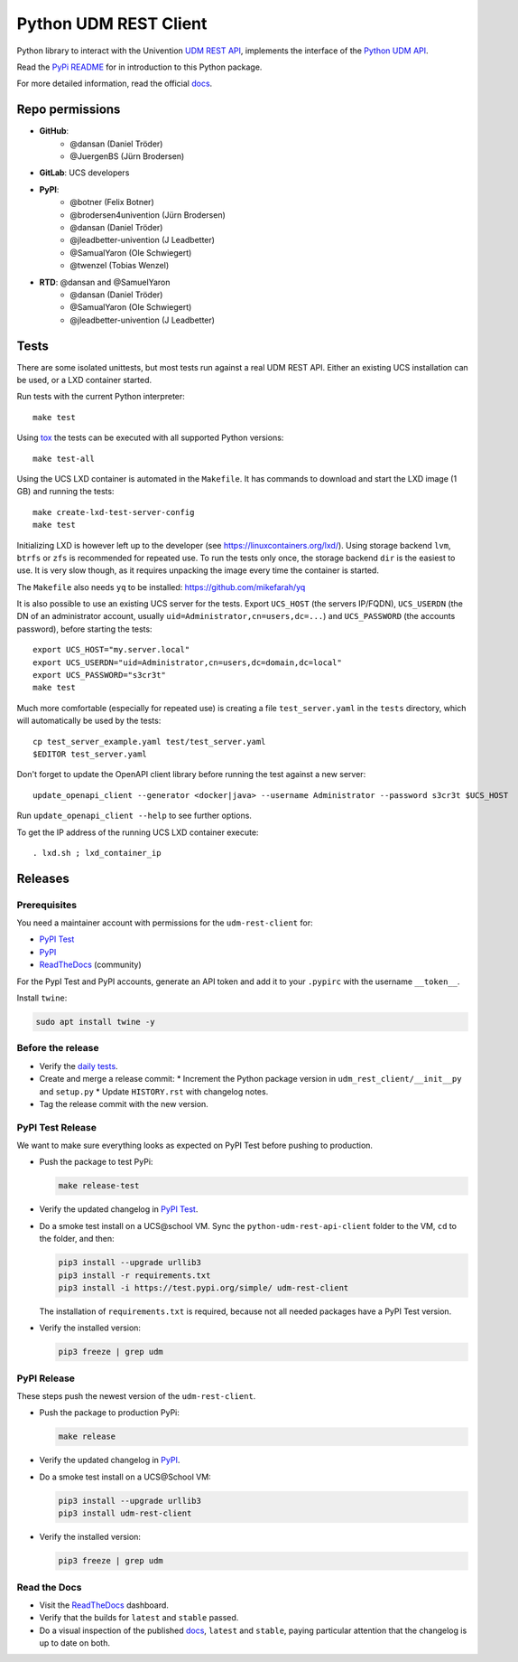 ######################
Python UDM REST Client
######################

Python library to interact with the Univention `UDM REST API`_,
implements the interface of the `Python UDM API`_.

Read the `PyPi README <PYPI_README.rst>`_ for in introduction to this Python package.

For more detailed information, read the official `docs`_.

Repo permissions
================

* **GitHub**:
   * @dansan (Daniel Tröder)
   * @JuergenBS (Jürn Brodersen)
* **GitLab**: UCS developers
* **PyPI**:
   * @botner (Felix Botner)
   * @brodersen4univention (Jürn Brodersen)
   * @dansan (Daniel Tröder)
   * @jleadbetter-univention (J Leadbetter)
   * @SamualYaron (Ole Schwiegert)
   * @twenzel (Tobias Wenzel)
* **RTD**: @dansan and @SamuelYaron
   * @dansan (Daniel Tröder)
   * @SamualYaron (Ole Schwiegert)
   * @jleadbetter-univention (J Leadbetter)

Tests
=====

There are some isolated unittests, but most tests run against a real UDM REST API.
Either an existing UCS installation can be used, or a LXD container started.

Run tests with the current Python interpreter::

    make test

Using `tox`_ the tests can be executed with all supported Python versions::

    make test-all

Using the UCS LXD container is automated in the ``Makefile``.
It has commands to download and start the LXD image (1 GB) and running the tests::

    make create-lxd-test-server-config
    make test

Initializing LXD is however left up to the developer (see https://linuxcontainers.org/lxd/).
Using storage backend ``lvm``, ``btrfs`` or ``zfs`` is recommended for repeated use.
To run the tests only once, the storage backend ``dir`` is the easiest to use.
It is very slow though, as it requires unpacking the image every time the container is started.

The ``Makefile`` also needs ``yq`` to be installed: https://github.com/mikefarah/yq

It is also possible to use an existing UCS server for the tests. Export ``UCS_HOST`` (the servers IP/FQDN), ``UCS_USERDN`` (the DN of an administrator account, usually ``uid=Administrator,cn=users,dc=...``) and ``UCS_PASSWORD`` (the accounts password), before starting the tests::

    export UCS_HOST="my.server.local"
    export UCS_USERDN="uid=Administrator,cn=users,dc=domain,dc=local"
    export UCS_PASSWORD="s3cr3t"
    make test

Much more comfortable (especially for repeated use) is creating a file ``test_server.yaml`` in the ``tests`` directory,
which will automatically be used by the tests::

    cp test_server_example.yaml test/test_server.yaml
    $EDITOR test_server.yaml

Don't forget to update the OpenAPI client library before running the test against a new server::

    update_openapi_client --generator <docker|java> --username Administrator --password s3cr3t $UCS_HOST

Run ``update_openapi_client --help`` to see further options.

To get the IP address of the running UCS LXD container execute::

    . lxd.sh ; lxd_container_ip

Releases
========

Prerequisites
-------------

You need a maintainer account with permissions for the ``udm-rest-client`` for:

* `PyPI Test`_
* `PyPI`_
* `ReadTheDocs`_ (community)

For the PypI Test and PyPI accounts,
generate an API token and add it to your ``.pypirc``
with the username ``__token__``.

Install ``twine``:

.. code:: bash

   sudo apt install twine -y

Before the release
------------------

* Verify the `daily tests`_.
* Create and merge a release commit:
  * Increment the Python package version in ``udm_rest_client/__init__py`` and ``setup.py``
  * Update ``HISTORY.rst`` with changelog notes.
* Tag the release commit with the new version.

PyPI Test Release
-----------------

We want to make sure everything looks as expected on PyPI Test
before pushing to production.

* Push the package to test PyPi:

  .. code:: bash

     make release-test

* Verify the updated changelog in `PyPI Test`_.
* Do a smoke test install on a UCS\@school VM.
  Sync the ``python-udm-rest-api-client`` folder to the VM,
  ``cd`` to the folder, and then:

  .. code:: bash

     pip3 install --upgrade urllib3
     pip3 install -r requirements.txt
     pip3 install -i https://test.pypi.org/simple/ udm-rest-client

  The installation of ``requirements.txt`` is required,
  because not all needed packages have a PyPI Test version.
* Verify the installed version:

  .. code:: bash

     pip3 freeze | grep udm

PyPI Release
------------

These steps push the newest version of the ``udm-rest-client``.

* Push the package to production PyPi:

  .. code:: bash

     make release

* Verify the updated changelog in `PyPI`_.
* Do a smoke test install on a UCS\@School VM:

  .. code:: bash

     pip3 install --upgrade urllib3
     pip3 install udm-rest-client

* Verify the installed version:

  .. code:: bash

     pip3 freeze | grep udm

Read the Docs
-------------

* Visit the `ReadTheDocs`_ dashboard.
* Verify that the builds for ``latest`` and ``stable`` passed.
* Do a visual inspection of the published `docs`_,
  ``latest`` and ``stable``,
  paying particular attention that the changelog is up to date on both.


.. _`daily tests`: https://jenkins2022.knut.univention.de/job/UCSschool-5.0/job/UDM-REST-API-client-daily/
.. _`tox`: http://tox.readthedocs.org/
.. _`UDM REST API`: https://docs.software-univention.de/developer-reference-4.4.html#udm:rest_api
.. _`Python UDM API`: https://github.com/univention/univention-corporate-server/blob/4.4-8/management/univention-directory-manager-modules/modules/univention/udm/__init__.py
.. _`OpenAPI Generator`: https://github.com/OpenAPITools/openapi-generator
.. _`docs`: https://udm-rest-client.readthedocs.io
.. _`ReadTheDocs`: https://readthedocs.org/projects/udm-rest-client/
.. _`PyPI`: https://pypi.org/project/udm-rest-client/
.. _`PyPI Test`: https://test.pypi.org/project/udm-rest-client/
.. |license| image:: https://img.shields.io/badge/License-AGPL%20v3-orange.svg
    :alt: GNU AGPL V3 license
    :target: https://www.gnu.org/licenses/agpl-3.0
.. |python| image:: https://img.shields.io/badge/python-3.6+-blue.svg
    :alt: Python 3.6+
    :target: https://www.python.org/
.. |code style| image:: https://img.shields.io/badge/code%20style-black-000000.svg
    :alt: Code style: black
    :target: https://github.com/psf/black
.. |codecov| image:: https://codecov.io/gh/univention/python-udm-rest-api-client/branch/master/graph/badge.svg
    :alt: Code coverage
    :target: https://codecov.io/gh/univention/python-udm-rest-api-client
.. |docspassing| image:: https://readthedocs.org/projects/udm-rest-client/badge/?version=latest
    :alt: Documentation Status
    :target: https://udm-rest-client.readthedocs.io/en/latest/?badge=latest
